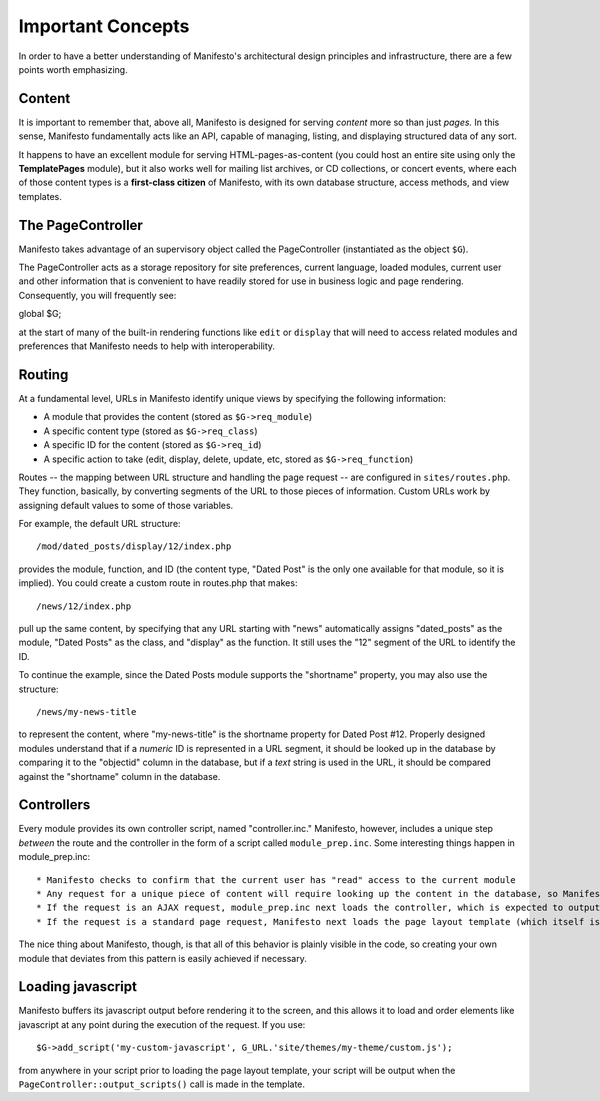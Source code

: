 ******************
Important Concepts
******************

In order to have a better understanding of Manifesto's architectural design principles and infrastructure, there are a few points worth emphasizing.

Content
=======

It is important to remember that, above all, Manifesto is designed for serving *content* more so than just *pages.* In this sense, Manifesto fundamentally acts like an API, capable of managing, listing, and displaying structured data of any sort.

It happens to have an excellent module for serving HTML-pages-as-content (you could host an entire site using only the **TemplatePages** module), but it also works well for mailing list archives, or CD collections, or concert events, where each of those content types is a **first-class citizen** of Manifesto, with its own database structure, access methods, and view templates.

The PageController
==================

Manifesto takes advantage of an supervisory object called the PageController (instantiated as the object ``$G``).

The PageController acts as a storage repository for site preferences, current language, loaded modules, current user and other information that is convenient to have readily stored for use in business logic and page rendering. Consequently, you will frequently see::

global $G;

at the start of many of the built-in rendering functions like ``edit`` or ``display`` that will need to access related modules and preferences that Manifesto needs to help with interoperability.

Routing
=======================

At a fundamental level, URLs in Manifesto identify unique views by specifying the following information:

* A module that provides the content (stored as ``$G->req_module``)
* A specific content type (stored as ``$G->req_class``)
* A specific ID for the content (stored as ``$G->req_id``)
* A specific action to take (edit, display, delete, update, etc, stored as ``$G->req_function``)

Routes -- the mapping between URL structure and handling the page request -- are configured in ``sites/routes.php``. They function, basically, by converting segments of the URL to those pieces of information. Custom URLs work by assigning default values to some of those variables.

For example, the default URL structure::

/mod/dated_posts/display/12/index.php

provides the module, function, and ID (the content type, "Dated Post" is the only one available for that module, so it is implied). You could create a custom route in routes.php that makes::

/news/12/index.php

pull up the same content, by specifying that any URL starting with "news" automatically assigns "dated_posts" as the module, "Dated Posts" as the class, and "display" as the function. It still uses the "12" segment of the URL to identify the ID.

To continue the example, since the Dated Posts module supports the "shortname" property, you may also use the structure::

/news/my-news-title

to represent the content, where "my-news-title" is the shortname property for Dated Post #12. Properly designed modules understand that if a *numeric* ID is represented in a URL segment, it should be looked up in the database by comparing it to the "objectid" column in the database, but if a *text* string is used in the URL, it should be compared against the "shortname" column in the database.

Controllers
===========

Every module provides its own controller script, named "controller.inc." Manifesto, however, includes a unique step *between* the route and the controller in the form of a script called ``module_prep.inc``. Some interesting things happen in module_prep.inc::

* Manifesto checks to confirm that the current user has "read" access to the current module
* Any request for a unique piece of content will require looking up the content in the database, so Manifesto attempts to retrieve the content and stores the result in ``$G->contentobj``. This saves developers the trouble of having to repeat the process of retrieving the content for every method handled by the controller.
* If the request is an AJAX request, module_prep.inc next loads the controller, which is expected to output a standard JSON reponse and exit.
* If the request is a standard page request, Manifesto next loads the page layout template (which itself is expected to load the controller file). The idea here is that many or all of the handlers in the controller are going to be rendered within the structure of that template, so we might as well start now.

The nice thing about Manifesto, though, is that all of this behavior is plainly visible in the code, so creating your own module that deviates from this pattern is easily achieved if necessary.

Loading javascript
==================

Manifesto buffers its javascript output before rendering it to the screen, and this allows it to load and order elements like javascript at any point during the execution of the request. If you use::

$G->add_script('my-custom-javascript', G_URL.'site/themes/my-theme/custom.js');

from anywhere in your script prior to loading the page layout template, your script will be output when the ``PageController::output_scripts()`` call is made in the template.

